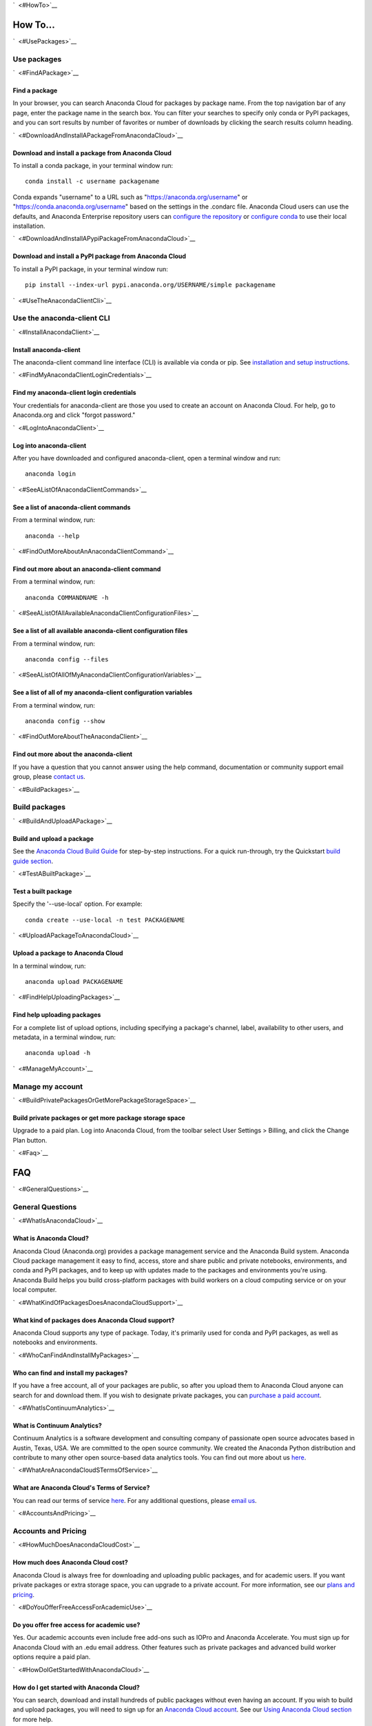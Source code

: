 `  <#HowTo>`__

How To...
=========

`  <#UsePackages>`__

Use packages
~~~~~~~~~~~~

`  <#FindAPackage>`__

Find a package
^^^^^^^^^^^^^^

In your browser, you can search Anaconda Cloud for packages by package
name. From the top navigation bar of any page, enter the package name in
the search box. You can filter your searches to specify only conda or
PyPI packages, and you can sort results by number of favorites or number
of downloads by clicking the search results column heading.

`  <#DownloadAndInstallAPackageFromAnacondaCloud>`__

Download and install a package from Anaconda Cloud
^^^^^^^^^^^^^^^^^^^^^^^^^^^^^^^^^^^^^^^^^^^^^^^^^^

To install a conda package, in your terminal window run:

::

    conda install -c username packagename

Conda expands "username" to a URL such as
"https://anaconda.org/username" or "https://conda.anaconda.org/username"
based on the settings in the .condarc file. Anaconda Cloud users can use
the defaults, and Anaconda Enterprise repository users can `configure
the
repository <https://docs.continuum.io/anaconda-repository/configuration>`__
or `configure
conda <http://conda.pydata.org/docs/config.html#set-a-channel-alias-channel-alias>`__
to use their local installation.

`  <#DownloadAndInstallAPypiPackageFromAnacondaCloud>`__

Download and install a PyPI package from Anaconda Cloud
^^^^^^^^^^^^^^^^^^^^^^^^^^^^^^^^^^^^^^^^^^^^^^^^^^^^^^^

To install a PyPI package, in your terminal window run:

::

    pip install --index-url pypi.anaconda.org/USERNAME/simple packagename

`  <#UseTheAnacondaClientCli>`__

Use the anaconda-client CLI
~~~~~~~~~~~~~~~~~~~~~~~~~~~

`  <#InstallAnacondaClient>`__

Install anaconda-client
^^^^^^^^^^^^^^^^^^^^^^^

The anaconda-client command line interface (CLI) is available via conda
or pip. See `installation and setup
instructions </using.html#InstallingAnacondaClientAndAnacondaBuild>`__.

`  <#FindMyAnacondaClientLoginCredentials>`__

Find my anaconda-client login credentials
^^^^^^^^^^^^^^^^^^^^^^^^^^^^^^^^^^^^^^^^^

Your credentials for anaconda-client are those you used to create an
account on Anaconda Cloud. For help, go to Anaconda.org and click
"forgot password."

`  <#LogIntoAnacondaClient>`__

Log into anaconda-client
^^^^^^^^^^^^^^^^^^^^^^^^

After you have downloaded and configured anaconda-client, open a
terminal window and run:

::

    anaconda login

`  <#SeeAListOfAnacondaClientCommands>`__

See a list of anaconda-client commands
^^^^^^^^^^^^^^^^^^^^^^^^^^^^^^^^^^^^^^

From a terminal window, run:

::

    anaconda --help

`  <#FindOutMoreAboutAnAnacondaClientCommand>`__

Find out more about an anaconda-client command
^^^^^^^^^^^^^^^^^^^^^^^^^^^^^^^^^^^^^^^^^^^^^^

From a terminal window, run:

::

    anaconda COMMANDNAME -h

`  <#SeeAListOfAllAvailableAnacondaClientConfigurationFiles>`__

See a list of all available anaconda-client configuration files
^^^^^^^^^^^^^^^^^^^^^^^^^^^^^^^^^^^^^^^^^^^^^^^^^^^^^^^^^^^^^^^

From a terminal window, run:

::

    anaconda config --files

`  <#SeeAListOfAllOfMyAnacondaClientConfigurationVariables>`__

See a list of all of my anaconda-client configuration variables
^^^^^^^^^^^^^^^^^^^^^^^^^^^^^^^^^^^^^^^^^^^^^^^^^^^^^^^^^^^^^^^

From a terminal window, run:

::

    anaconda config --show

`  <#FindOutMoreAboutTheAnacondaClient>`__

Find out more about the anaconda-client
^^^^^^^^^^^^^^^^^^^^^^^^^^^^^^^^^^^^^^^

If you have a question that you cannot answer using the help command,
documentation or community support email group, please `contact
us <mailto:support@anaconda.org>`__.

`  <#BuildPackages>`__

Build packages
~~~~~~~~~~~~~~

`  <#BuildAndUploadAPackage>`__

Build and upload a package
^^^^^^^^^^^^^^^^^^^^^^^^^^

See the `Anaconda Cloud Build Guide </build.html>`__ for step-by-step
instructions. For a quick run-through, try the Quickstart `build guide
section </quickstart.html#BuildAndUploadPackages>`__.

`  <#TestABuiltPackage>`__

Test a built package
^^^^^^^^^^^^^^^^^^^^

Specify the '--use-local' option. For example:

::

    conda create --use-local -n test PACKAGENAME

`  <#UploadAPackageToAnacondaCloud>`__

Upload a package to Anaconda Cloud
^^^^^^^^^^^^^^^^^^^^^^^^^^^^^^^^^^

In a terminal window, run:

::

    anaconda upload PACKAGENAME

`  <#FindHelpUploadingPackages>`__

Find help uploading packages
^^^^^^^^^^^^^^^^^^^^^^^^^^^^

For a complete list of upload options, including specifying a package's
channel, label, availability to other users, and metadata, in a terminal
window, run:

::

    anaconda upload -h

`  <#ManageMyAccount>`__

Manage my account
~~~~~~~~~~~~~~~~~

`  <#BuildPrivatePackagesOrGetMorePackageStorageSpace>`__

Build private packages or get more package storage space
^^^^^^^^^^^^^^^^^^^^^^^^^^^^^^^^^^^^^^^^^^^^^^^^^^^^^^^^

Upgrade to a paid plan. Log into Anaconda Cloud, from the toolbar select
User Settings > Billing, and click the Change Plan button.

`  <#Faq>`__

FAQ
===

`  <#GeneralQuestions>`__

General Questions
~~~~~~~~~~~~~~~~~

`  <#WhatIsAnacondaCloud>`__

What is Anaconda Cloud?
^^^^^^^^^^^^^^^^^^^^^^^

Anaconda Cloud (Anaconda.org) provides a package management service and
the Anaconda Build system. Anaconda Cloud package management it easy to
find, access, store and share public and private notebooks,
environments, and conda and PyPI packages, and to keep up with updates
made to the packages and environments you're using. Anaconda Build helps
you build cross-platform packages with build workers on a cloud
computing service or on your local computer.

`  <#WhatKindOfPackagesDoesAnacondaCloudSupport>`__

What kind of packages does Anaconda Cloud support?
^^^^^^^^^^^^^^^^^^^^^^^^^^^^^^^^^^^^^^^^^^^^^^^^^^

Anaconda Cloud supports any type of package. Today, it's primarily used
for conda and PyPI packages, as well as notebooks and environments.

`  <#WhoCanFindAndInstallMyPackages>`__

Who can find and install my packages?
^^^^^^^^^^^^^^^^^^^^^^^^^^^^^^^^^^^^^

If you have a free account, all of your packages are public, so after
you upload them to Anaconda Cloud anyone can search for and download
them. If you wish to designate private packages, you can `purchase a
paid account <https://anaconda.org/about/pricing>`__.

`  <#WhatIsContinuumAnalytics>`__

What is Continuum Analytics?
^^^^^^^^^^^^^^^^^^^^^^^^^^^^

Continuum Analytics is a software development and consulting company of
passionate open source advocates based in Austin, Texas, USA. We are
committed to the open source community. We created the Anaconda Python
distribution and contribute to many other open source-based data
analytics tools. You can find out more about us
`here <http://continuum.io/our-story>`__.

`  <#WhatAreAnacondaCloudSTermsOfService>`__

What are Anaconda Cloud's Terms of Service?
^^^^^^^^^^^^^^^^^^^^^^^^^^^^^^^^^^^^^^^^^^^

You can read our terms of service
`here <https://anaconda.org/about/legal/terms>`__. For any additional
questions, please `email us <mailto:support@anaconda.org>`__.

`  <#AccountsAndPricing>`__

Accounts and Pricing
~~~~~~~~~~~~~~~~~~~~

`  <#HowMuchDoesAnacondaCloudCost>`__

How much does Anaconda Cloud cost?
^^^^^^^^^^^^^^^^^^^^^^^^^^^^^^^^^^

Anaconda Cloud is always free for downloading and uploading public
packages, and for academic users. If you want private packages or extra
storage space, you can upgrade to a private account. For more
information, see our `plans and
pricing <https://anaconda.org/about/pricing>`__.

`  <#DoYouOfferFreeAccessForAcademicUse>`__

Do you offer free access for academic use?
^^^^^^^^^^^^^^^^^^^^^^^^^^^^^^^^^^^^^^^^^^

Yes. Our academic accounts even include free add-ons such as IOPro and
Anaconda Accelerate. You must sign up for Anaconda Cloud with an .edu
email address. Other features such as private packages and advanced
build worker options require a paid plan.

`  <#HowDoIGetStartedWithAnacondaCloud>`__

How do I get started with Anaconda Cloud?
^^^^^^^^^^^^^^^^^^^^^^^^^^^^^^^^^^^^^^^^^

You can search, download and install hundreds of public packages without
even having an account. If you wish to build and upload packages, you
will need to sign up for an `Anaconda Cloud
account <https://anaconda.org/>`__. See our `Using Anaconda Cloud
section </using.html>`__ for more help.

`  <#WhatKindOfAccountDoIHave>`__

What kind of account do I have?
^^^^^^^^^^^^^^^^^^^^^^^^^^^^^^^

By default your account is a personal, free account. All packages you
upload to Anaconda Cloud will be public, and you will be the only person
with administrative access to your account.

`  <#WhatSIncludedInTheFreeVersionOfAnacondaCloud>`__

What's included in the free version of Anaconda Cloud?
^^^^^^^^^^^^^^^^^^^^^^^^^^^^^^^^^^^^^^^^^^^^^^^^^^^^^^

The Free plan allows you to search for, create and host public packages,
and provides up to 3 GB storage space. `Compare
plans <https://anaconda.org/about/pricing>`__.

`  <#WhatSIncludedInThePaidPersonalVersionOfAnacondaCloud>`__

What's included in the paid personal version of Anaconda Cloud?
^^^^^^^^^^^^^^^^^^^^^^^^^^^^^^^^^^^^^^^^^^^^^^^^^^^^^^^^^^^^^^^

With our paid personal subscription, you can create and host private
packages, and use 10 GB of storage space. `Compare
plans <https://anaconda.org/about/pricing>`__.

`  <#WhatSIncludedInThePaidOrganizationVersionOfAnacondaCloud>`__

What's included in the paid organization version of Anaconda Cloud?
^^^^^^^^^^^^^^^^^^^^^^^^^^^^^^^^^^^^^^^^^^^^^^^^^^^^^^^^^^^^^^^^^^^

With our paid subscriptions, you can create and host private packages,
multiple users and groups, and use 100 GB of storage space. `Compare
plans <https://anaconda.org/about/pricing>`__.

`  <#HowCanIUpgradeMyAccount>`__

How can I upgrade my account?
^^^^^^^^^^^^^^^^^^^^^^^^^^^^^

You can upgrade to a paid account
`here <https://anaconda.org/settings/billing>`__. This will allow you to
create private packages and increase your storage limit.

`  <#WhatIsAnOrganizationAccountAndHowIsItDifferentFromAnIndividualAccount>`__

What is an organization account, and how is it different from an individual account?
^^^^^^^^^^^^^^^^^^^^^^^^^^^^^^^^^^^^^^^^^^^^^^^^^^^^^^^^^^^^^^^^^^^^^^^^^^^^^^^^^^^^

An organization account allows multiple individual users to administer
packages and have more control of package access by other users. An
individual account is for use by one person.

`  <#Glossary>`__

Glossary
========

`  <#Anaconda>`__

Anaconda
~~~~~~~~

An easy-to-install, free collection of Open Source packages, including
Python and the conda package manager, with free community support. Over
150 packages are installed with Anaconda. The Anaconda repository
contains over 250 additional Open Source packages that can be installed
or updated after installing Anaconda with the
``conda install PACKAGENAME`` command.

`  <#AnacondaCloud>`__

Anaconda Cloud
~~~~~~~~~~~~~~

Anaconda Cloud hosts hundreds of useful Python packages, notebooks and
environments for a wide variety of applications. You don't need to have
an Anaconda Cloud account, or to be logged in, to search for public
packages, download and install them. Anaconda Cloud works with the
Anaconda-Build command line interface to build packages on your local
computer. Anaconda Cloud is located at anaconda.org.

`  <#AnacondaBuildCli>`__

Anaconda-Build CLI
~~~~~~~~~~~~~~~~~~

The command line interface (CLI) to Anaconda Cloud that lets you build
cross-platform packages with build workers on a cloud computing service
or on your local computer. Contrast to conda-build which can build
packages only for your local operating system.

`  <#AnacondaClientCli>`__

Anaconda-Client CLI
~~~~~~~~~~~~~~~~~~~

The Anaconda-Client command line interface (CLI) allows you to log into
Anaconda Cloud directly from your terminal window and manage your
account. Anaconda-Client must be installed before you can build
cross-platform packages with Anaconda-Build. It is not necessary for
downloading or installing packages from Anaconda Cloud.

`  <#Binstar>`__

Binstar
~~~~~~~

Binstar was an early project name for Anaconda Cloud. You may still see
the term Binstar in certain command and directory names.

`  <#BuildQueue>`__

Build Queue
~~~~~~~~~~~

A build queue holds new package building and testing requests (also
called "build jobs" or "builds") when a user or organization requests a
build to be created. This can be done automatically with continuous
integration (CI) with sites such as Github or manually through the user
interface.

-  A user (organization or individual) submits jobs to a queue with the
   CLI.
-  A queue may have multiple workers attached to it.
-  Most queues are private. Anaconda Cloud also offers a public queue
   for building Linux-64 packages, which can be used by any Anaconda
   Cloud user.

`  <#BuildWorker>`__

Build Worker
~~~~~~~~~~~~

A build worker is a machine running the Anaconda Build client, typically
an Amazon Web Services (AWS) instance.

When a build worker is first created, it must be registered with an
Anaconda Build queue in order for the queue to know about it and
delegate incoming requests of the right type to that build worker.

-  Each worker runs on only one platform, so it can only receive and
   execute build jobs that should be executed on that platform. For
   example, to build a job for Win-32 you must create a Win-32 worker.
-  More than one worker may be attached to a queue to reduce wait time
   in the queue. There may be more than one worker for one operating
   system. For example, a queue could have two Linux-32 workers and one
   Win-64 worker.
-  The worker will do the actual work of building, compiling and testing
   the package and may optionally then upload the compiled package to
   Anaconda Cloud.

`  <#Labels>`__

Labels
~~~~~~

The URLs on Anaconda Cloud where conda looks for packages. Using the
Anaconda-Client CLI, package developers can create additional labels
such as development (labels/dev) test (labels/test) or other labels
which will be searched only if the user specifies the label.

| https://anaconda.org/travis/labels/main - the label searched by
default https://anaconda.org/travis - same as default label with "main"
implicit https://anaconda.org/travis/labels/dev - contains the packages
in development
|  https://anaconda.org/travis/labels/test - contains packages ready to
test https://anaconda.org/travis/labels/any-custom-label - any label you
wish to use.

`  <#Conda>`__

Conda
~~~~~

The conda package manager and environment manager program that installs
and updates packages and their dependencies, and lets you easily switch
between environments on your local computer.

`  <#CondaBuild>`__

Conda-Build
~~~~~~~~~~~

The command line interface that lets you build packages for your local
operating system. Contrast to Anaconda Cloud that lets you build
cross-platform packages.

`  <#CondaPackage>`__

Conda package
~~~~~~~~~~~~~

A tarball (compressed file) containing system-level libraries, Python
modules, executable programs, or other components.

`  <#Miniconda>`__

Miniconda
~~~~~~~~~

A minimal installer for conda. Like Anaconda, Miniconda is a software
package that includes the conda package manager and Python and its
dependencies, but does not include any other packages. Once conda is
installed by installing either Anaconda or Miniconda, other software
packages may be installed directly from the command line with 'conda
install'. See also Anaconda and conda.

`  <#NoarchPackage>`__

Noarch package
~~~~~~~~~~~~~~

A conda package that contains nothing specific to any system
architecture, so it may be installed on any system. When conda does a
search for packages on any system in a channel, conda always checks both
the system-specific subdirectory, for example, ``linux-64`` *and* the
``noarch`` directory.

`  <#Onsite>`__

OnSite
~~~~~~

Anaconda Cloud is powered by Anaconda Server by Continuum Analytics. Run
your own Anaconda server behind firewalls or in air-gapped environments.
Contact `sales@continuum.io <mailto:sales@continuum.io>`__ for more
information.

`  <#Organization>`__

Organization
~~~~~~~~~~~~

An organization account is a type of account on Anaconda Cloud that
allows multiple individual users to administer packages and control
package access to different user groups. It also includes a large amount
of storage space.

`  <#Repository>`__

Repository
~~~~~~~~~~

A storage location from which software packages may be retrieved and
installed on a computer.

`  <#SourcePackage>`__

Source package
~~~~~~~~~~~~~~

"Source" packages are source code only, not yet built for any specific
platform, and might be compatible with all, some, or only one of the
platforms.

`  <#Token>`__

Token
~~~~~

A token (or authentication token) is the mechanism by which anonymous
users can download private packages without using an Anaconda Cloud
account. It is an alpha-numeric code that is inserted into a URL that
allows access by anyone who has the URL. You can use anaconda-client to
generate new tokens to give other users specifically scoped access to
packages and collections.

`  <#UserNamespace>`__

User Namespace
~~~~~~~~~~~~~~

The part of Anaconda Cloud where a user or organization may host
packages. For example, the *user namespace* https://anaconda.org/travis
contains packages that were uploaded and shared by the user named
Travis.

